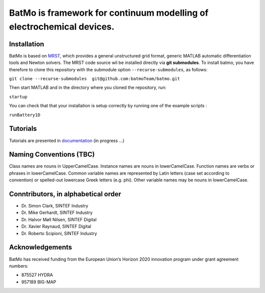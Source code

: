 BatMo is framework for continuum modelling of electrochemical devices.
================================================================

.. raw:: html

   <img src="Documentation/batmologo.png" style="margin-left: 5cm" width="300px">

Installation
------------

BatMo is based on `MRST <https://www.sintef.no/Projectweb/MRST/>`_, which provides a general unstructured grid format,
generic MATLAB automatic differentiation tools and Newton solvers. The MRST code source wil be installed directly via
**git submodules**. To install batmo, you have therefore to clone this repository with the submodule option
``--recurse-submodules``, as follows:

``git clone --recurse-submodules  git@github.com:batmoTeam/batmo.git``

Then start MATLAB and in the directory where you cloned the repository, run:

``startup``

You can check that that your installation is setup correctly by running one of the example scripts :

``runBattery1D``

Tutorials
---------

Tutorials are presented in `documentation <https://batmoteam.github.io/batmo-doc/>`_ (in progress ...)

Naming Conventions (TBC)
------------------------
Class names are nouns in UpperCamelCase.  
Instance names are nouns in lowerCamelCase.  
Function names are verbs or phrases in lowerCamelCase.  
Common variable names are represented by Latin letters (case set according to convention) or spelled-out lowercase Greek letters (e.g. phi).  
Other variable names may be nouns in lowerCamelCase.  

Conntributors, in alphabetical order
-----------------------------------

* Dr. Simon Clark, SINTEF Industry  
* Dr. Mike Gerhardt, SINTEF Industry  
* Dr. Halvor Møll Nilsen, SINTEF Digital
* Dr. Xavier Raynaud, SINTEF Digital  
* Dr. Roberto Scipioni, SINTEF Industry  

Acknowledgements
-----------------
BatMo has received funding from the European Union’s Horizon 2020 innovation program under grant agreement numbers:

* 875527 HYDRA  
* 957189 BIG-MAP  
